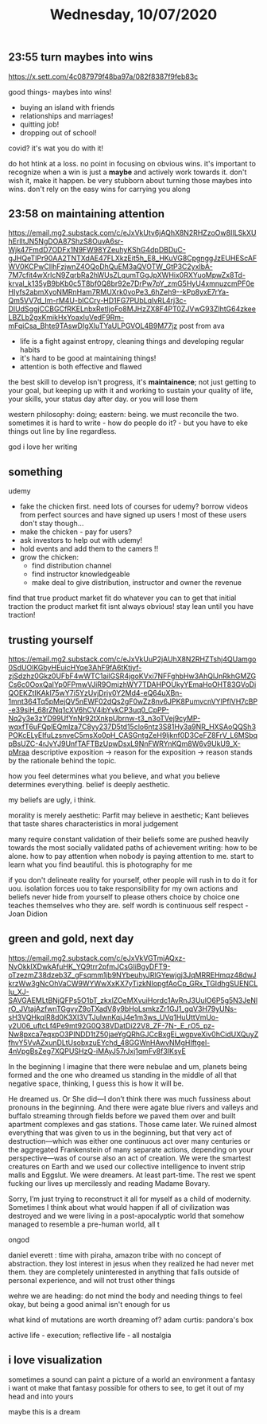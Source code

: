 #+TITLE: Wednesday, 10/07/2020
** 23:55 turn maybes into wins
[[https://x.sett.com/4c087979f48ba97a/082f8387f9feb83c]]

good things- maybes into wins!
- buying an island with friends
- relationships and marriages!
- quitting job!
- dropping out of school!
covid? it's wat you do with it!

do hot htink at a loss. no point in focusing on obvious wins. it's important to recognize when a win is just a *maybe* and actively work towards it. don't wish it, make it happen. be very stubborn about turning those maybes into wins. don't rely on the easy wins for carrying you along
** 23:58 on maintaining attention
[[https://email.mg2.substack.com/c/eJxVkUtv6jAQhX8N2RHZzoOw8IILSkXUhErlltJN5NgDOA87ShzS8OuvA6sr-Wjk47FmdD7ODFx1N9FW98YZeuhyKShG4dpDBDuC-gJHQeTIPr90AA2TNTXdAE47FLXkzEit5h_E8_HKuVG8CpgnggJzEUHEScAFWV0KCPwCIlhFzjwnZ4OQoDhQuEM3aQVOTW_GtP3C2yxIbA-7M7cfit4wXrlcN9ZqrbRa2hWUsZLqumTGgJpXWHix0RXYuoMpwZx8Td-krval_k135yB9bKb0c5T8bf0Q8br92e7DrPw7pY_zmG5HyU4xmnuzcmPF0eHIyfs2abmXyoNMRnHam7RMUXrk0voPe3_6hZeh9--kPp8yxE7rYa-Qm5VV7d_Im-rM4U-blCCry-HD1FG7PUbLqIvRL4rj3c-DIUdSggjCCBGCfRKELnbxRetIjoFo8MJHzZX8F4PT0ZJVwG93ZlhtG64zkeeLBZLb2gxKmikHxYoaxIuVedF9Rm-mFqiCsa_Bhte9TAswDIgXIuTYaULPGVOL4B9M77jz]]
post from ava

- life is a fight against entropy, cleaning things and developing regular habits
- it's hard to be good at maintaining things!
- attention is both effective and flawed
the best skill to develop isn't progress, it's *maintainence*; not just getting to your goal, but keeping up with it and working to sustain your quality of life, your skills, your status day after day. or you will lose them

western philosophy: doing; eastern: being. we must reconcile the two.
sometimes it is hard to write - how do people do it? - but you have to eke things out line by line regardless.

god i love her writing
** something
udemy
- fake the chicken first.
  need lots of courses for udemy? borrow videos from perfect sources and have signed up users !
  most of these users don't stay though...
- make the chicken - pay for users?
- ask investors to help out with udemy!
- hold events and add them to the camers !!
- grow the chicken:
  - find distribution channel
  - find instructor knowledgeable
  - make deal to give distribution, instructor and owner the revenue
find that true product market fit
do whatever you can to get that initial traction
the product market fit isnt always obvious!
stay lean until you have traction!
** trusting yourself
[[https://email.mg2.substack.com/c/eJxVkUuP2jAUhX8N2RHZTshj4QUamgo0SdUOlKGbyHEuicHYqe3AhF9fA6tKtiyf-zjSdzhz0Gkz0UFbF4wWTC1ailGSR4jgoKVxi7NFFghbHw3AhQlJnRkhGMZGCs6c0OoxQaIYp0FPmwVJiR9OmjzhWY7TDAHPOUkyYEmaHoOHT83GVoDiQOEKZtIKAkl75wY7i5YzUvjDriy0Y2Md4-eQ64uXBn-1mnt364Tq5pMejQV5nEWF02dQs2gF0wZz8nv6JPK8PumvcnVYlPflVH7cBP-e39siH_68rZNq1cXV6hCV4ibYvkCP3uq0_CpPP-Nq2y3e3zYD99UfYnNr92tXnkpUbrnw-t3_n3oTVej9cyMP-wqxfT6uFQplEQmIza7C8yy237D5td15clo6ntz3S81Hy3a9NR_HXSAoQQSh3POKcELyEIfuLzsnveC5msXo0pH_CASGntgZeH9ljknf0D3CeFZ8FrV_L6MSbqpBsUZC-4rJvYJ9UnfTAFTBzUpwDsxL9NnFWRYnKQm8W6v9UkU9_X-pMraa]]
descriptive exposition -> reason for the exposition -> reason stands by the rationale behind the topic.


how you feel determines what you believe, and what you believe determines everything. belief is deeply aesthetic.

my beliefs are ugly, i think.

morality is merely aesthetic: Parfit may believe in aesthetic; Kant believes that taste shares characteristics in moral judgement

many require constant validation of their beliefs
some are pushed heavily towards the most socially validated paths of achievement
writing: how to be alone. how to pay attention when nobody is paying attention to me. start to learn what you find beautiful. this is photography for me

if you don't delineate reality for yourself, other people will rush in to do it for uou.
isolation forces uou to take responsibility for my own actions and beliefs
never hide from yourself to please others
choice by choice one teaches themselves who they are. self wordh is continuous self respect - Joan Didion
** green and gold, next day
[[https://email.mg2.substack.com/c/eJxVkVGTmjAQxz-NvOkkIXDwkAfuHK_YQ9trr2pfmJCsGIiBgyDFT9-oTzezmZ38dzeb3Z_gFsqmm1jb9NYbeuhyJRlGYewjgj3JqMRREHmqz48dwJkrzWw3gNcOhVaCW9WYWwXxKX7yTizkNIopgfAoCp_GRx_TGIdhgSUENCLIu_XJ-SAVGAEMLtBNjQFPs5O1bT_zkxlZOeMXvuiHordc1AvRnJ3UulO6P5g5N3JeNlrO_JVtajAzfwnTGgvyZ9oTXadV8y9bHoLsmkzZr1GJ1_gqV3H79yUNs-sH3VQHkqlR8d0K3XI3VTJulwnKqjJ4e1m3ws_UVq1HuUttVmUo-y2U06_uftcLf4Pe9mt92G0Q38VDatDi22V8_ZF-7N-_E_rO5_pz-Nw8pxca7eqxpO3PINDD1tZ50jaeYgQRhGJCcBxgEi_wgpveXiv0hCidUXQuyZfhvY5VvAZxunDLtUsobxzuEYchd_48GGWnHAwvNMgHIftgel-4nVpgBsZeg7XQPUSHzQ-iMAyJ57rJxj1qmFv8f3IKsyE]]

In the beginning I imagine that there were nebulae and um, planets being formed and the one who dreamed us standing in the middle of all that negative space, thinking, I guess this is how it will be.

He dreamed us. Or She did—I don’t think there was much fussiness about pronouns in the beginning. And there were agate blue rivers and valleys and buffalo streaming through fields before we paved them over and built apartment complexes and gas stations. Those came later. We ruined almost everything that was given to us in the beginning, but that very act of destruction—which was either one continuous act over many centuries or the aggregated Frankenstein of many separate actions, depending on your perspective—was of course also an act of creation. We were the smartest creatures on Earth and we used our collective intelligence to invent strip malls and Eggslut. We were dreamers. At least part-time. The rest we spent fucking our lives up mercilessly and reading Madame Bovary.

Sorry, I’m just trying to reconstruct it all for myself as a child of modernity. Sometimes I think about what would happen if all of civilization was destroyed and we were living in a post-apocalyptic world that somehow managed to resemble a pre-human world, all t

ongod

daniel everett : time with piraha, amazon tribe with no concept of abstraction. they lost interest in jesus when they realized he had never met them. they are completely uninterested in anything that falls outside of personal experience, and will not trust other things

wehre we are heading: do not mind the body and needing things to feel okay, but being a good animal isn't enough for us

what kind of mutations are worth dreaming of? adam curtis: pandora's box


active life - execution; reflective life - all nostalgia
** i love visualization
sometimes a sound can paint a picture of a world
an environment
a fantasy
i want ot make that fantasy possible for others to see,
to get it out of my head and into yours

maybe this is a dream

